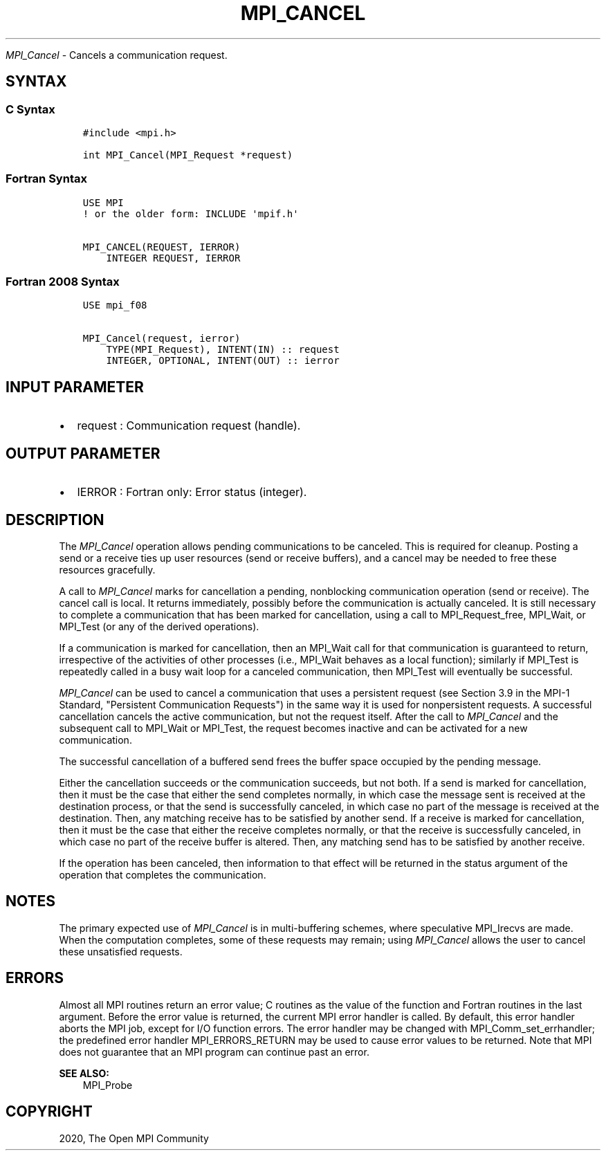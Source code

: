 .\" Man page generated from reStructuredText.
.
.TH "MPI_CANCEL" "3" "Feb 20, 2022" "" "Open MPI"
.
.nr rst2man-indent-level 0
.
.de1 rstReportMargin
\\$1 \\n[an-margin]
level \\n[rst2man-indent-level]
level margin: \\n[rst2man-indent\\n[rst2man-indent-level]]
-
\\n[rst2man-indent0]
\\n[rst2man-indent1]
\\n[rst2man-indent2]
..
.de1 INDENT
.\" .rstReportMargin pre:
. RS \\$1
. nr rst2man-indent\\n[rst2man-indent-level] \\n[an-margin]
. nr rst2man-indent-level +1
.\" .rstReportMargin post:
..
.de UNINDENT
. RE
.\" indent \\n[an-margin]
.\" old: \\n[rst2man-indent\\n[rst2man-indent-level]]
.nr rst2man-indent-level -1
.\" new: \\n[rst2man-indent\\n[rst2man-indent-level]]
.in \\n[rst2man-indent\\n[rst2man-indent-level]]u
..
.sp
\fI\%MPI_Cancel\fP \- Cancels a communication request.
.SH SYNTAX
.SS C Syntax
.INDENT 0.0
.INDENT 3.5
.sp
.nf
.ft C
#include <mpi.h>

int MPI_Cancel(MPI_Request *request)
.ft P
.fi
.UNINDENT
.UNINDENT
.SS Fortran Syntax
.INDENT 0.0
.INDENT 3.5
.sp
.nf
.ft C
USE MPI
! or the older form: INCLUDE \(aqmpif.h\(aq

MPI_CANCEL(REQUEST, IERROR)
    INTEGER REQUEST, IERROR
.ft P
.fi
.UNINDENT
.UNINDENT
.SS Fortran 2008 Syntax
.INDENT 0.0
.INDENT 3.5
.sp
.nf
.ft C
USE mpi_f08

MPI_Cancel(request, ierror)
    TYPE(MPI_Request), INTENT(IN) :: request
    INTEGER, OPTIONAL, INTENT(OUT) :: ierror
.ft P
.fi
.UNINDENT
.UNINDENT
.SH INPUT PARAMETER
.INDENT 0.0
.IP \(bu 2
request : Communication request (handle).
.UNINDENT
.SH OUTPUT PARAMETER
.INDENT 0.0
.IP \(bu 2
IERROR : Fortran only: Error status (integer).
.UNINDENT
.SH DESCRIPTION
.sp
The \fI\%MPI_Cancel\fP operation allows pending communications to be canceled.
This is required for cleanup. Posting a send or a receive ties up user
resources (send or receive buffers), and a cancel may be needed to free
these resources gracefully.
.sp
A call to \fI\%MPI_Cancel\fP marks for cancellation a pending, nonblocking
communication operation (send or receive). The cancel call is local. It
returns immediately, possibly before the communication is actually
canceled. It is still necessary to complete a communication that has
been marked for cancellation, using a call to MPI_Request_free,
MPI_Wait, or MPI_Test (or any of the derived operations).
.sp
If a communication is marked for cancellation, then an MPI_Wait call for
that communication is guaranteed to return, irrespective of the
activities of other processes (i.e., MPI_Wait behaves as a local
function); similarly if MPI_Test is repeatedly called in a busy wait
loop for a canceled communication, then MPI_Test will eventually be
successful.
.sp
\fI\%MPI_Cancel\fP can be used to cancel a communication that uses a persistent
request (see Section 3.9 in the MPI\-1 Standard, "Persistent
Communication Requests") in the same way it is used for nonpersistent
requests. A successful cancellation cancels the active communication,
but not the request itself. After the call to \fI\%MPI_Cancel\fP and the
subsequent call to MPI_Wait or MPI_Test, the request becomes inactive
and can be activated for a new communication.
.sp
The successful cancellation of a buffered send frees the buffer space
occupied by the pending message.
.sp
Either the cancellation succeeds or the communication succeeds, but not
both. If a send is marked for cancellation, then it must be the case
that either the send completes normally, in which case the message sent
is received at the destination process, or that the send is successfully
canceled, in which case no part of the message is received at the
destination. Then, any matching receive has to be satisfied by another
send. If a receive is marked for cancellation, then it must be the case
that either the receive completes normally, or that the receive is
successfully canceled, in which case no part of the receive buffer is
altered. Then, any matching send has to be satisfied by another receive.
.sp
If the operation has been canceled, then information to that effect will
be returned in the status argument of the operation that completes the
communication.
.SH NOTES
.sp
The primary expected use of \fI\%MPI_Cancel\fP is in multi\-buffering schemes,
where speculative MPI_Irecvs are made. When the computation completes,
some of these requests may remain; using \fI\%MPI_Cancel\fP allows the user to
cancel these unsatisfied requests.
.SH ERRORS
.sp
Almost all MPI routines return an error value; C routines as the value
of the function and Fortran routines in the last argument. Before the
error value is returned, the current MPI error handler is called. By
default, this error handler aborts the MPI job, except for I/O function
errors. The error handler may be changed with MPI_Comm_set_errhandler;
the predefined error handler MPI_ERRORS_RETURN may be used to cause
error values to be returned. Note that MPI does not guarantee that an
MPI program can continue past an error.
.sp
\fBSEE ALSO:\fP
.INDENT 0.0
.INDENT 3.5
MPI_Probe
.UNINDENT
.UNINDENT
.SH COPYRIGHT
2020, The Open MPI Community
.\" Generated by docutils manpage writer.
.

